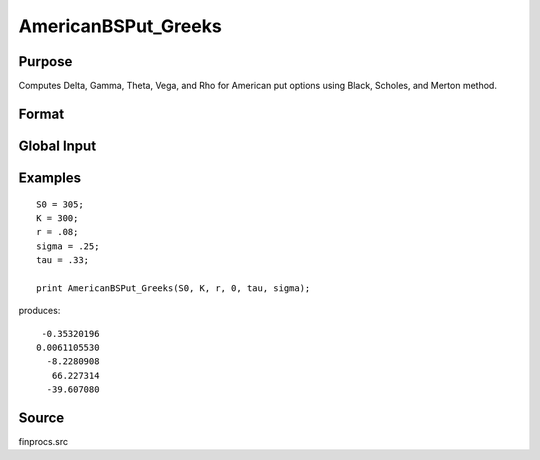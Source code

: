 
AmericanBSPut_Greeks
==============================================

Purpose
----------------
Computes Delta, Gamma, Theta, Vega, and Rho for American put options using Black, Scholes, and Merton method.

Format
----------------
.. function:: AmericanBSPut_Greeks(S0, K, r, div, tau, sigma)

    :param S0: current price.
    :type S0: scalar

    :param K: strike prices.
    :type K: Mx1 vector

    :param r: risk free rate.
    :type r: scalar

    :param div: continuous dividend yield.
    :type div: scalar

    :param tau: elapsed time to exercise in annualized days of trading.
    :type tau: scalar

    :param sigma: volatility.
    :type sigma: scalar

    :returns: d (*Mx1 vector*), delta.

    :returns: g (*Mx1 vector*), gamma.

    :returns: t (*Mx1 vector*), theta.

    :returns: v (*Mx1 vector*), vega.

    :returns: rh (*Mx1 vector*), rho.

Global Input
------------

.. data:: \_fin_thetaType

    *scalar*, if 1, one day look ahead, else, infinitesmal. Default = 0.

.. data:: \_fin_epsilon

    *scalar*, finite difference stepsize. Default = 1e-8.

Examples
----------------

::

    S0 = 305;
    K = 300;
    r = .08;
    sigma = .25;
    tau = .33;
    
    print AmericanBSPut_Greeks(S0, K, r, 0, tau, sigma);

produces:

::

     -0.35320196
    0.0061105530
      -8.2280908
       66.227314
      -39.607080

Source
------------

finprocs.src

.. seealso:: Functions :func:`AmericanBSCall_ImpVol`, :func:`AmericanBSCall_Greeks`, :func:`AmericanBSPut_ImpVol`

